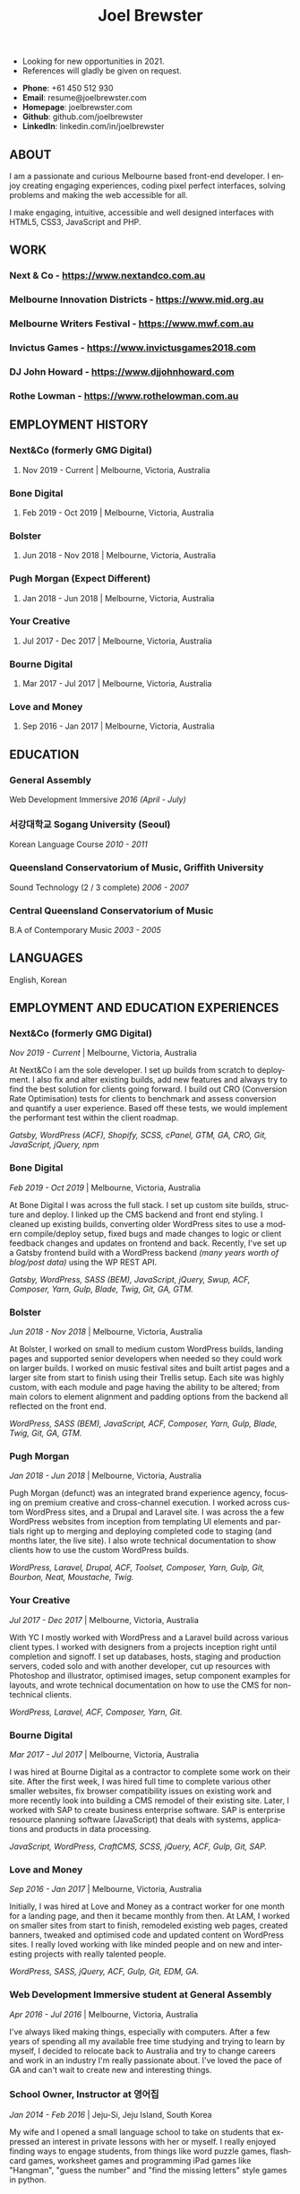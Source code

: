 #+TITLE: Joel Brewster
#+STARTUP: inlineimages
#+LANGUAGE: en
#+DESCRIPTION: Joel Brewster is a Melbourne based front end developer that enjoys creating engaging experiences, coding pixel perfect interfaces and making the web accessible for all.
#+LANGUAGE: en
#+OPTIONS: toc:nil date:nil num:nil author:nil html-postamble:nil
#+HTML_HEAD: <link rel="stylesheet" type="text/css" href="styles/resume.css" />
# wkhtmltopdf -d 72 -s A4 www.joelbrewster.com/joelbrewster_resume.html joelbrewster_resume.pdf


+ Looking for new opportunities in 2021.
+ References will gladly be given on request.


+ *Phone*: +61 450 512 930
+ *Email*: resume@joelbrewster.com
+ *Homepage*: joelbrewster.com
+ *Github*: github.com/joelbrewster
+ *LinkedIn*: linkedin.com/in/joelbrewster

** ABOUT
I am a passionate and curious Melbourne based front-end developer.
I enjoy creating engaging experiences, coding pixel perfect interfaces, solving problems and making the web accessible for all.

I make engaging, intuitive, accessible and well designed interfaces with HTML5, CSS3, JavaScript and PHP.

** WORK

*** *Next & Co* - https://www.nextandco.com.au
*** *Melbourne Innovation Districts* - https://www.mid.org.au
*** *Melbourne Writers Festival* - https://www.mwf.com.au
*** *Invictus Games* - https://www.invictusgames2018.com
*** *DJ John Howard* - https://www.djjohnhoward.com
*** *Rothe Lowman* - https://www.rothelowman.com.au

** EMPLOYMENT HISTORY
*** *Next&Co* (formerly GMG Digital)
**** Nov 2019 - Current | Melbourne, Victoria, Australia

*** *Bone Digital*
**** Feb 2019 - Oct 2019 | Melbourne, Victoria, Australia

*** *Bolster*
**** Jun 2018 - Nov 2018 | Melbourne, Victoria, Australia

*** *Pugh Morgan* (Expect Different)
**** Jan 2018 - Jun 2018 | Melbourne, Victoria, Australia

*** *Your Creative*
**** Jul 2017 - Dec 2017 | Melbourne, Victoria, Australia

*** *Bourne Digital*
**** Mar 2017 - Jul 2017 | Melbourne, Victoria, Australia

*** *Love and Money*
**** Sep 2016 - Jan 2017 | Melbourne, Victoria, Australia

** EDUCATION
*** *General Assembly*
Web Development Immersive /2016 (April - July)/

*** *서강대학교 Sogang University (Seoul)*
Korean Language Course /2010 - 2011/

*** *Queensland Conservatorium of Music, Griffith University*
Sound Technology (2 / 3 complete) /2006 - 2007/

*** *Central Queensland Conservatorium of Music*
B.A of Contemporary Music /2003 - 2005/

** LANGUAGES
English, Korean

** EMPLOYMENT AND EDUCATION EXPERIENCES
*** *Next&Co* (formerly GMG Digital)
/Nov 2019 - Current/ | Melbourne, Victoria, Australia

At Next&Co I am the sole developer. I set up builds from scratch to deployment. I also fix and alter existing builds, add new features and always try to find the best solution for clients going forward.
I build out CRO (Conversion Rate Optimisation) tests for clients to benchmark and assess conversion and quantify a user experience. Based off these tests, we would implement the performant test within the client roadmap.

/Gatsby, WordPress (ACF), Shopify, SCSS, cPanel, GTM, GA, CRO, Git, JavaScript, jQuery, npm/

*** *Bone Digital*
/Feb 2019 - Oct 2019/ | Melbourne, Victoria, Australia

At Bone Digital I was across the full stack. I set up custom site builds, structure and deploy. I linked up the CMS backend and front end styling. I cleaned up existing builds, converting older WordPress sites to use a modern compile/deploy setup, fixed bugs and made changes to logic or client feedback changes and updates on frontend and back. Recently, I've set up a Gatsby frontend build with a WordPress backend /(many years worth of blog/post data)/ using the WP REST API.

/Gatsby, WordPress, SASS (BEM), JavaScript, jQuery, Swup, ACF, Composer, Yarn, Gulp, Blade, Twig, Git, GA, GTM./

*** *Bolster*
/Jun 2018 - Nov 2018/ | Melbourne, Victoria, Australia

At Bolster, I worked on small to medium custom WordPress builds, landing pages and supported senior developers when needed so they could work on larger builds. I worked on music festival sites and built artist pages and a larger site from start to finish using their Trellis setup. Each site was highly custom, with each module and page having the ability to be altered; from main colors to element alignment and padding options from the backend all reflected on the front end.

/WordPress, SASS (BEM), JavaScript, ACF, Composer, Yarn, Gulp, Blade, Twig, Git, GA, GTM./

*** *Pugh Morgan*
/Jan 2018 - Jun 2018/ | Melbourne, Victoria, Australia

Pugh Morgan (defunct) was an integrated brand experience agency, focusing on premium creative and cross-channel execution. I worked across custom WordPress sites, and a Drupal and Laravel site. I was across the a few WordPress websites from inception from templating UI elements and partials right up to merging and deploying completed code to staging (and months later, the live site). I also wrote technical documentation to show clients how to use the custom WordPress builds.

/WordPress, Laravel, Drupal, ACF, Toolset, Composer, Yarn, Gulp, Git, Bourbon, Neat, Moustache, Twig./

*** *Your Creative*
/Jul 2017 - Dec 2017/ | Melbourne, Victoria, Australia

With YC I mostly worked with WordPress and a Laravel build across various client types. I worked with designers from a projects inception right until completion and signoff. I set up databases, hosts, staging and production servers, coded solo and with another developer, cut up resources with Photoshop and illustrator, optimised images, setup component examples for layouts, and wrote technical documentation on how to use the CMS for non-technical clients.

/WordPress, Laravel, ACF, Composer, Yarn, Git./

*** *Bourne Digital*
/Mar 2017 - Jul 2017/ | Melbourne, Victoria, Australia

I was hired at Bourne Digital as a contractor to complete some work on their site. After the first week, I was hired full time to complete various other smaller websites, fix browser compatibility issues on existing work and more recently look into building a CMS remodel of their existing site. Later, I worked with SAP to create business enterprise software. SAP is enterprise resource planning software (JavaScript) that deals with systems, applications and products in data processing.

/JavaScript, WordPress, CraftCMS, SCSS, jQuery, ACF, Gulp, Git, SAP./

*** *Love and Money*
/Sep 2016 - Jan 2017/ | Melbourne, Victoria, Australia

Initially, I was hired at Love and Money as a contract worker for one month for a landing page, and then it became monthly from then. At LAM, I worked on smaller sites from start to finish, remodeled existing web pages, created banners, tweaked and optimised code and updated content on WordPress sites. I really loved working with like minded people and on new and interesting projects with really talented people.

/WordPress, SASS, jQuery, ACF, Gulp, Git, EDM, GA./

*** *Web Development Immersive student at General Assembly*
/Apr 2016 - Jul 2016/ | Melbourne, Victoria, Australia

I've always liked making things, especially with computers. After a few years of spending all my available free time studying and trying to learn by myself, I decided to relocate back to Australia and try to change careers and work in an industry I'm really passionate about. I've loved the pace of GA and can't wait to create new and interesting things.

*** *School Owner, Instructor at 영어집*
/Jan 2014 - Feb 2016/ | Jeju-Si, Jeju Island, South Korea

My wife and I opened a small language school to take on students that expressed an interest in private lessons with her or myself. I really enjoyed finding ways to engage students, from things like word puzzle games, flashcard games, worksheet games and programming iPad games like "Hangman", "guess the number" and "find the missing letters" style games in python.

*** *Owner, Part Time Waiter at Winnie's Brunch Café*
/Mar 2012 - Aug 2013/ | Jeju-Si, Jeju Island, South Korea

My wife has always had a dream to open a brunch cafe. I managed online presence and getting local people aware of the cafe by being part of local groups with things like sponsorships, Facebook groups and local cafe blogs. I was working at a language school and working at the cafe in my spare time on serving and marketing.

*** *English Instructor at 영어마루*
/Mar 2012 - Mar 2013/ | Jeju, Jeju Island, South Korea

I taught primary, middle and younger high school students. I learnt when teachers regularly check for understanding in the classroom, students become increasingly aware of monitoring their own understanding and skills. This can serve as a model of good study skills that students can use by themselves and not require stimulus or other motivations.

*** *Language Instructor at International Language School Jeju*
/Feb 2011 - Feb 2012/ | Jeju-si, Jeju Island, South Korea

I taught primary/ middle school age children and a gifted class of 4 boys who were 6/7 years old. I mostly worked out of company specific materials and made things as fun as possible. I tried to create more engaging ways to make reading and writing fun. I used a lot of music to get students interested in foreign cultures and language. I learnt how to model for students what they are expected to do or produce, especially for new skills or activities by sharing my thought processes.

*** *English Instructor at Learn To Give Project*
/Feb 2009 - Jul 2009/ | Nakhon Ratchasima Thailand

I travelled to Thailand with my partner to teach in rural Ubon Ratchathani (Nakhon Ratchasima area) for around 6 months. We stayed with a host family and spent our free time at the school or with families in the area. Our goal was to expose locals to foreigners and to relax when studying. I learnt how to interact with people of different cultures, not having a common language to communicate with and differences in work cultures.

*** *Language Instructor at Sogang University Language Program*
/Feb 2008 - Feb 2009/ | Seoul, South Korea

After working at an international college I met so many lovely people that sparked my interest in travel. In Seoul, I was part of a group that taught ESL to primary and middle grade students. I learnt to use visuals, sketches, gestures, intonation, and other nonverbal cues to make both language and content accessible to others. I learnt to be patient, listen and to try to embrace differences. I learnt a lot about myself by being alone in a different country and trying to lead by example.

*** *Instructor at Pacific Gateway International College*
/Jan 2007 - Jan 2008/ | Brisbane, Queensland, Australia

I was in charge of creating activities for international students, creating materials and topics for group discussions. I supervised tests and reviewed test materials. I was part of a travel group that helped international students go on trips and meet local people on weekends. I learnt a lot about different cultures but mostly it spurred a wanderlust to break away from what I had and to travel and see more of the world.

*** *Music Instructor at Forte School Of Music*
/Nov 2006 - Sep 2007/ | Brisbane, Queensland, Australia

I was in charge of developing children's scale theory/ warm up and review content, developing interest in not so popular music trends with adolescent students and working on various techniques with higher level guitarists. I was exposed to a lot of music that I wouldn't normally listen to or even try to learn. I learnt how to make guitar, jamming, performing and composition less of an enigma and something anyone can enjoy and really grow with.
